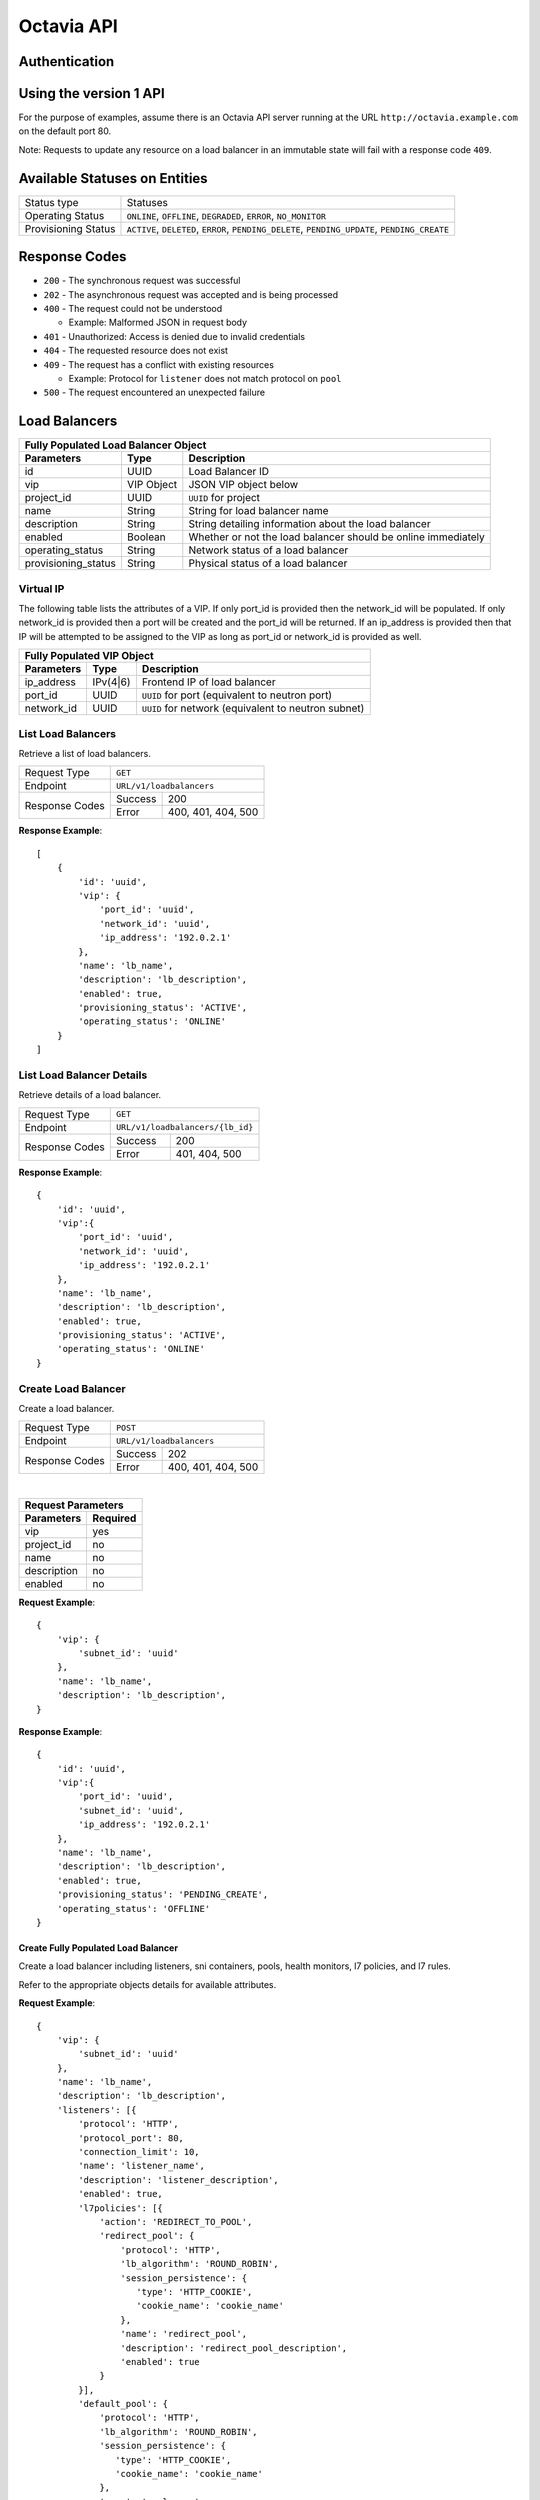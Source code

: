 Octavia API
===========

Authentication
--------------

Using the version 1 API
-----------------------

For the purpose of examples, assume there is an Octavia API server running
at the URL ``http://octavia.example.com`` on the default port 80.

Note: Requests to update any resource on a load balancer in an immutable state
will fail with a response code ``409``.

Available Statuses on Entities
------------------------------

+---------------------+--------------------------------+
| Status type         | Statuses                       |
+---------------------+--------------------------------+
| Operating Status    | ``ONLINE``, ``OFFLINE``,       |
|                     | ``DEGRADED``, ``ERROR``,       |
|                     | ``NO_MONITOR``                 |
+---------------------+--------------------------------+
| Provisioning Status | ``ACTIVE``, ``DELETED``,       |
|                     | ``ERROR``, ``PENDING_DELETE``, |
|                     | ``PENDING_UPDATE``,            |
|                     | ``PENDING_CREATE``             |
+---------------------+--------------------------------+

Response Codes
--------------

- ``200`` - The synchronous request was successful

- ``202`` - The asynchronous request was accepted and is being processed

- ``400`` - The request could not be understood

  - Example:  Malformed JSON in request body

- ``401`` - Unauthorized: Access is denied due to invalid credentials

- ``404`` - The requested resource does not exist

- ``409`` - The request has a conflict with existing resources

  - Example:  Protocol for ``listener`` does not match protocol on ``pool``

- ``500`` - The request encountered an unexpected failure

Load Balancers
--------------

+-----------------------------------------------------------------------+
| **Fully Populated Load Balancer Object**                              |
+---------------------+------------+------------------------------------+
| Parameters          | Type       | Description                        |
+=====================+============+====================================+
| id                  | UUID       | Load Balancer ID                   |
+---------------------+------------+------------------------------------+
| vip                 | VIP Object | JSON VIP object below              |
+---------------------+------------+------------------------------------+
| project_id          | UUID       | ``UUID`` for project               |
+---------------------+------------+------------------------------------+
| name                | String     | String for load balancer name      |
+---------------------+------------+------------------------------------+
| description         | String     | String detailing information \     |
|                     |            | about the load balancer            |
+---------------------+------------+------------------------------------+
| enabled             | Boolean    | Whether or not the load \          |
|                     |            | balancer should be online \        |
|                     |            | immediately                        |
+---------------------+------------+------------------------------------+
| operating_status    | String     | Network status of a load balancer  |
+---------------------+------------+------------------------------------+
| provisioning_status | String     | Physical status of a load balancer |
+---------------------+------------+------------------------------------+

Virtual IP
**********
The following table lists the attributes of a VIP.  If only port_id is
provided then the network_id will be populated.  If only network_id is
provided then a port will be created and the port_id will be returned.
If an ip_address is provided then that IP will be attempted to be
assigned to the VIP as long as port_id or network_id is provided as well.

+----------------------------------------------------------------------+
| **Fully Populated VIP Object**                                       |
+------------------------+----------+----------------------------------+
| Parameters             | Type     | Description                      |
+========================+==========+==================================+
| ip_address             | IPv(4|6) | Frontend IP of load balancer     |
+------------------------+----------+----------------------------------+
| port_id                | UUID     | ``UUID`` for port                |
|                        |          | (equivalent to neutron port)     |
+------------------------+----------+----------------------------------+
| network_id             | UUID     | ``UUID`` for network             |
|                        |          | (equivalent to neutron subnet)   |
+------------------------+----------+----------------------------------+

List Load Balancers
*******************

Retrieve a list of load balancers.

+----------------+-------------------------------+
| Request Type   | ``GET``                       |
+----------------+-------------------------------+
| Endpoint       | ``URL/v1/loadbalancers``      |
+----------------+---------+---------------------+
|                | Success | 200                 |
| Response Codes +---------+---------------------+
|                | Error   | 400, 401, 404, 500  |
+----------------+---------+---------------------+

**Response Example**::



    [
        {
            'id': 'uuid',
            'vip': {
                'port_id': 'uuid',
                'network_id': 'uuid',
                'ip_address': '192.0.2.1'
            },
            'name': 'lb_name',
            'description': 'lb_description',
            'enabled': true,
            'provisioning_status': 'ACTIVE',
            'operating_status': 'ONLINE'
        }
    ]


List Load Balancer Details
**************************

Retrieve details of a load balancer.

+----------------+----------------------------------+
| Request Type   | ``GET``                          |
+----------------+----------------------------------+
| Endpoint       | ``URL/v1/loadbalancers/{lb_id}`` |
+----------------+---------+------------------------+
|                | Success | 200                    |
| Response Codes +---------+------------------------+
|                | Error   | 401, 404, 500          |
+----------------+---------+------------------------+

**Response Example**::

    {
        'id': 'uuid',
        'vip':{
            'port_id': 'uuid',
            'network_id': 'uuid',
            'ip_address': '192.0.2.1'
        },
        'name': 'lb_name',
        'description': 'lb_description',
        'enabled': true,
        'provisioning_status': 'ACTIVE',
        'operating_status': 'ONLINE'
    }


Create Load Balancer
********************

Create a load balancer.

+----------------+------------------------------+
| Request Type   | ``POST``                     |
+----------------+------------------------------+
| Endpoint       | ``URL/v1/loadbalancers``     |
+----------------+---------+--------------------+
|                | Success | 202                |
| Response Codes +---------+--------------------+
|                | Error   | 400, 401, 404, 500 |
+----------------+---------+--------------------+

|

+------------------------+
| Request Parameters     |
+-------------+----------+
| Parameters  | Required |
+=============+==========+
| vip         | yes      |
+-------------+----------+
| project_id  | no       |
+-------------+----------+
| name        | no       |
+-------------+----------+
| description | no       |
+-------------+----------+
| enabled     | no       |
+-------------+----------+

**Request Example**::

    {
        'vip': {
            'subnet_id': 'uuid'
        },
        'name': 'lb_name',
        'description': 'lb_description',
    }

**Response Example**::

    {
        'id': 'uuid',
        'vip':{
            'port_id': 'uuid',
            'subnet_id': 'uuid',
            'ip_address': '192.0.2.1'
        },
        'name': 'lb_name',
        'description': 'lb_description',
        'enabled': true,
        'provisioning_status': 'PENDING_CREATE',
        'operating_status': 'OFFLINE'
    }


Create Fully Populated Load Balancer
++++++++++++++++++++++++++++++++++++

Create a load balancer including listeners, sni containers, pools,
health monitors, l7 policies, and l7 rules.

Refer to the appropriate objects details for available attributes.

**Request Example**::

    {
        'vip': {
            'subnet_id': 'uuid'
        },
        'name': 'lb_name',
        'description': 'lb_description',
        'listeners': [{
            'protocol': 'HTTP',
            'protocol_port': 80,
            'connection_limit': 10,
            'name': 'listener_name',
            'description': 'listener_description',
            'enabled': true,
            'l7policies': [{
                'action': 'REDIRECT_TO_POOL',
                'redirect_pool': {
                    'protocol': 'HTTP',
                    'lb_algorithm': 'ROUND_ROBIN',
                    'session_persistence': {
                       'type': 'HTTP_COOKIE',
                       'cookie_name': 'cookie_name'
                    },
                    'name': 'redirect_pool',
                    'description': 'redirect_pool_description',
                    'enabled': true
                }
            }],
            'default_pool': {
                'protocol': 'HTTP',
                'lb_algorithm': 'ROUND_ROBIN',
                'session_persistence': {
                   'type': 'HTTP_COOKIE',
                   'cookie_name': 'cookie_name'
                },
                'name': 'pool_name',
                'description': 'pool_description',
                'enabled': true,
                'members': [{
                    'ip_address': '10.0.0.1',
                    'protocol_port': 80,
                    'weight': 10,
                    'subnet_id': 'uuid',
                    'enabled': true
                }],
                'health_monitor':{
                    'type': 'HTTP',
                    'delay': 10,
                    'timeout': 10,
                    'fall_threshold': 10,
                    'rise_threshold': 10,
                    'http_method': 'GET',
                    'url_path': '/some/custom/path',
                    'expected_codes': '200',
                    'enabled': true
                }
            }
        }]
    }

**Response Example**::

    {
        'description': 'lb_description',
        'provisioning_status': 'PENDING_CREATE',
        'enabled': true,
        'listeners': [{
            'tls_certificate_id': null,
            'protocol': 'HTTP',
            'description': 'listener_description',
            'provisioning_status': 'PENDING_CREATE',
            'default_pool': {
                'lb_algorithm': 'ROUND_ROBIN',
                'protocol': 'HTTP',
                'description': 'pool_description',
                'health_monitor': {
                    'project_id': null,
                    'expected_codes': '200',
                    'enabled': true,
                    'delay': 10,
                    'fall_threshold': 10,
                    'http_method': 'GET',
                    'rise_threshold': 10,
                    'timeout': 10,
                    'url_path': '/some/custom/path',
                    'type': 'HTTP'
                },
                'enabled': true,
                'session_persistence': {
                    'cookie_name': 'cookie_name',
                    'type': 'HTTP_COOKIE'
                },
                'members': [{
                    'project_id': null,
                    'weight': 10,
                    'subnet_id': 'uuid',
                    'enabled': true,
                    'protocol_port': 80,
                    'ip_address': '10.0.0.1',
                    'id': 'uuid',
                    'operating_status': 'OFFLINE'
                }],
                'project_id': null,
                'id': 'uuid',
                'operating_status': 'OFFLINE',
                'name': 'pool_name'
            },
            'connection_limit': 10,
            'enabled': true,
            'project_id': null,
            'default_pool_id': 'uuid',
            'l7policies': [{
                'redirect_pool_id': 'uuid',
                'description': null,
                'redirect_pool': {
                    'lb_algorithm': 'ROUND_ROBIN',
                    'protocol': 'HTTP',
                    'description': 'redirect_pool_description',
                    'enabled': true,
                    'session_persistence': {
                        'cookie_name': 'cookie_name',
                        'type': 'HTTP_COOKIE'
                    },
                    'members': [],
                    'project_id': null,
                    'id': 'uuid',
                    'operating_status': 'OFFLINE',
                    'name': 'redirect_pool'
                },
                'l7rules': [],
                'enabled': true,
                'redirect_url': null,
                'action': 'REDIRECT_TO_POOL',
                'position': 1,
                'id': 'uuid',
                'name': null
            }],
            'sni_containers': [],
            'protocol_port': 80,
            'id': 'uuid',
            'operating_status': 'OFFLINE',
            'name': 'listener_name'
        }],
        'vip': {
            'subnet_id': 'uuid',
            'port_id': null,
            'ip_address': null
        },
        'project_id': null,
        'id': 'uuid',
        'operating_status': 'OFFLINE',
        'name': 'lb_name'
    }


Update Load Balancer
********************

Modify mutable fields of a load balancer.

+----------------+-----------------------------------+
| Request Type   | ``PUT``                           |
+----------------+-----------------------------------+
| Endpoint       | ``URL/v1/loadbalancers/{lb_id}``  |
+----------------+---------+-------------------------+
|                | Success | 202                     |
| Response Codes +---------+-------------------------+
|                | Error   | 400, 401, 404, 409, 500 |
+----------------+---------+-------------------------+

|

+-------------+----------+
| Parameters  | Required |
+=============+==========+
| name        | no       |
+-------------+----------+
| description | no       |
+-------------+----------+
| enabled     | no       |
+-------------+----------+

**Request Example**::

    {
        'name': 'diff_lb_name',
        'description': 'diff_lb_description',
        'enabled': false
    }

**Response Example**::

    {
        'id': 'uuid',
        'vip':{
            'port_id': 'uuid',
            'network_id': 'uuid',
            'ip_address': '192.0.2.1'
        },
        'name': 'diff_lb_name',
        'description': 'diff_lb_description',
        'enabled': true,
        'provisioning_status': 'PENDING_CREATE',
        'operating_status': 'OFFLINE'
    }

Delete Load Balancer
********************

Delete a load balancer.

+----------------+----------------------------------+
| Request Type   | ``DELETE``                       |
+----------------+----------------------------------+
| Endpoint       | ``URL/v1/loadbalancers/{lb_id}`` |
+----------------+---------+------------------------+
|                | Success | 202                    |
| Response Codes +---------+------------------------+
|                | Error   | 401, 404, 409, 500     |
+----------------+---------+------------------------+

**No request/response body**

Delete Load Balancer Cascade
****************************

Delete a load balancer and all the underlying resources (e.g. listener, pool).

+----------------+-------------------------------------------------+
| Request Type   | ``DELETE``                                      |
+----------------+-------------------------------------------------+
| Endpoint       | ``URL/v1/loadbalancers/{lb_id}/delete_cascade`` |
+----------------+---------+---------------------------------------+
|                | Success | 202                                   |
| Response Codes +---------+---------------------------------------+
|                | Error   | 401, 404, 409, 500                    |
+----------------+---------+---------------------------------------+

**No request/response body**


Listeners
---------

+------------------------------------------------------------------------+
| **Fully Populated Listener Object**                                    |
+---------------------+------------+-------------------------------------+
| Parameters          | Type       | Description                         |
+=====================+============+=====================================+
| id                  | UUID       | Listener ID                         |
+---------------------+------------+-------------------------------------+
| protocol            | String     | Network protocol from the \         |
|                     |            | following: ``TCP``, ``HTTP``, \     |
|                     |            | ``HTTPS``                           |
+---------------------+------------+-------------------------------------+
| protocol_port       | UUID       | Port the protocol will listen on    |
+---------------------+------------+-------------------------------------+
| connection_limit    | String     | Number of connections allowed at \  |
|                     |            | any given time                      |
+---------------------+------------+-------------------------------------+
| default_tls\        | String     | Barbican ``UUID`` for TLS container |
| _container_id       |            |                                     |
+---------------------+------------+-------------------------------------+
| default_pool_id     | UUID       | ``UUID`` of the pool to which \     |
|                     |            | requests will be routed by default  |
+---------------------+------------+-------------------------------------+
| project_id          | String     | ``UUID`` for project                |
+---------------------+------------+-------------------------------------+
| name                | String     | String detailing the name of the \  |
|                     |            | listener                            |
+---------------------+------------+-------------------------------------+
| description         | String     | String detailing information \      |
|                     |            | about the listener                  |
+---------------------+------------+-------------------------------------+
| enabled             | Boolean    | Whether or not the listener \       |
|                     |            | should be online immediately        |
+---------------------+------------+-------------------------------------+
| operating_status    | String     | Network status of a listener        |
+---------------------+------------+-------------------------------------+
| provisioning_status | String     | Physical status of a listener       |
+---------------------+------------+-------------------------------------+
| insert_headers      | Dictionary | Dictionary of additional headers \  |
|                     |            | insertion into HTTP header          |
+---------------------+------------+-------------------------------------+

List Listeners
**************

Retrieve a list of listeners.

+----------------+--------------------------------------------+
| Request Type   | ``GET``                                    |
+----------------+--------------------------------------------+
| Endpoint       | ``URL/v1/loadbalancers/{lb_id}/listeners`` |
+----------------+---------+----------------------------------+
|                | Success | 200                              |
| Response Codes +---------+----------------------------------+
|                | Error   | 401, 404, 500                    |
+----------------+---------+----------------------------------+

**Response Example**::

   [
       {
           'tls_certificate_id': null,
           'protocol': 'HTTP',
           'description': 'listener_description',
           'provisioning_status': 'ACTIVE',
           'connection_limit': 10,
           'enabled': true,
           'sni_containers': [],
           'protocol_port': 80,
           'id': 'uuid',
           'operating_status': 'ONLINE',
           'name': 'listener_name',
           'default_pool_id': 'uuid'
       }
   ］

List Listener Details
*********************

Retrieve details of a listener.

+----------------+----------------------------------------------------------+
| Request Type   | ``GET``                                                  |
+----------------+----------------------------------------------------------+
| Endpoint       | ``URL/v1/loadbalancers/{lb_id}/listeners/{listener_id}`` |
+----------------+---------+------------------------------------------------+
|                | Success | 200                                            |
| Response Codes +---------+------------------------------------------------+
|                | Error   | 401, 404, 500                                  |
+----------------+---------+------------------------------------------------+

**Response Example**::

    {
         'tls_certificate_id': null,
         'protocol': 'HTTP',
         'description': 'listener_description',
         'provisioning_status': 'ACTIVE',
         'connection_limit': 10,
         'enabled': true,
         'sni_containers': [],
         'protocol_port': 80,
         'id': 'uuid',
         'operating_status': 'ONLINE',
         'name': 'listener_name',
         'default_pool_id': 'uuid'
    }

List Listener Statistics
************************

Retrieve the stats of a listener.

+----------------+-----------------------------------------------------------+
| Request Type   | ``GET``                                                   |
+----------------+-----------------------------------------------------------+
| Endpoint       | ``URL/v1/loadbalancers/{lb_id}/listeners/{listener_id}``\ |
|                | ``/stats``                                                |
+----------------+---------+-------------------------------------------------+
|                | Success | 200                                             |
| Response Codes +---------+-------------------------------------------------+
|                | Error   | 401, 404, 500                                   |
+----------------+---------+-------------------------------------------------+

**Response Example**::

    {
        'bytes_in': 1000,
        'bytes_out': 1000,
        'active_connections': 1,
        'total_connections': 1
    }

Create Listener
***************

Create a listener.

+----------------+--------------------------------------------+
| Request Type   | ``POST``                                   |
+----------------+--------------------------------------------+
| Endpoint       | ``URL/v1/loadbalancers/{lb_id}/listeners`` |
+----------------+---------+----------------------------------+
|                | Success | 202                              |
| Response Codes +---------+----------------------------------+
|                | Error   | 400, 401, 404,409,500            |
+----------------+---------+----------------------------------+

|

+------------------+----------+
| Parameters       | Required |
+==================+==========+
| protocol         | yes      |
+------------------+----------+
| protocol_port    | yes      |
+------------------+----------+
| connection_limit | no       |
+------------------+----------+
| default_tls\     | no       |
| _container_id    |          |
+------------------+----------+
| project_id       | no       |
+------------------+----------+
| name             | no       |
+------------------+----------+
| description      | no       |
+------------------+----------+
| default_pool_id  | no       |
+------------------+----------+
| enabled          | no       |
+------------------+----------+
| insert_headers   | no       |
+------------------+----------+

**Request Example**::

    {
        'protocol': 'HTTPS',
        'protocol_port': 88,
        'connection_limit': 10,
        'default_tls_container_id': 'uuid',
        'name': 'listener_name',
        'description': 'listener_description',
        'default_pool_id': 'uuid',
        'enabled': true,
        'insert_headers': {'X-Forwarded-For': 'true', 'X-Forwarded-Port': 'true'}
    }

**Response Example**::

   {
        'tls_certificate_id': null,
        'protocol': 'HTTPS',
        'description': 'listener_description',
        'provisioning_status': 'PENDING_CREATE',
        'connection_limit': 10,
        'enabled': true,
        'sni_containers': [],
        'protocol_port': 88,
        'id': 'uuid',
        'operating_status': 'OFFLINE',
        'name': 'listener_name',
        'default_pool_id': 'uuid'
   }

Update Listener
***************

Modify mutable fields of a listener.

+----------------+----------------------------------------------------------+
| Request Type   | ``PUT``                                                  |
+----------------+----------------------------------------------------------+
| Endpoint       | ``URL/v1/loadbalancers/{lb_id}/listeners/{listener_id}`` |
+----------------+---------+------------------------------------------------+
|                | Success | 202                                            |
| Response Codes +---------+------------------------------------------------+
|                | Error   | 400, 401, 404, 409, 500                        |
+----------------+---------+------------------------------------------------+

|

+------------------+----------+
| Parameters       | Required |
+==================+==========+
| protocol         | no       |
+------------------+----------+
| protocol_port    | no       |
+------------------+----------+
| connection_limit | no       |
+------------------+----------+
| default_tls\     | no       |
| _container_id    |          |
+------------------+----------+
| name             | no       |
+------------------+----------+
| description      | no       |
+------------------+----------+
| default_pool_id  | no       |
+------------------+----------+
| enabled          | no       |
+------------------+----------+

**Request Example**::

    {
        'protocol': 'HTTPS',
        'protocol_port': 88,
        'connection_limit': 10,
        'default_tls_container_id': 'uuid',
        'name': 'listener_name',
        'description': 'listener_description',
        'default_pool_id': 'uuid',
        'enabled': true
    }

**Response Example**::

    {
        'tls_certificate_id': null,
        'protocol': 'HTTPS',
        'description': 'listener_description',
        'provisioning_status': 'ACTIVE',
        'connection_limit': 10,
        'enabled': true,
        'sni_containers': [],
        'protocol_port': 88,
        'id': 'uuid',
        'operating_status': 'ONLINE',
        'name': 'listener_name',
        'default_pool_id': 'uuid'
    }

Delete Listener
***************

Delete a listener.

+----------------+----------------------------------------------------------+
| Request Type   | ``DELETE``                                               |
+----------------+----------------------------------------------------------+
| Endpoint       | ``URL/v1/loadbalancers/{lb_id}/listeners/{listener_id}`` |
+----------------+---------+------------------------------------------------+
|                | Success | 202                                            |
| Response Codes +---------+------------------------------------------------+
|                | Error   | 401, 404, 409, 500                             |
+----------------+---------+------------------------------------------------+

**No request/reponse body**

Pools
-----

+--------------------------------------------------------------------------+
| **Fully Populated Pool Object**                                          |
+---------------------+---------------+------------------------------------+
| Parameters          | Type          | Description                        |
+=====================+===============+====================================+
| id                  | UUID          | Pool ID                            |
+---------------------+---------------+------------------------------------+
| protocol            | String        | Network protocol from the \        |
|                     |               | following: ``TCP``, ``HTTP``, \    |
|                     |               | ``HTTPS``                          |
+---------------------+---------------+------------------------------------+
| lb_algorithm        | UUID          | Load balancing algorithm from \    |
|                     |               | the following: \                   |
|                     |               | ``LEAST_CONNECTIONS``, \           |
|                     |               | ``SOURCE_IP``, ``ROUND_ROBIN``     |
+---------------------+---------------+------------------------------------+
| session_persistence | Session \     | Number of connections allowed at \ |
|                     | Persistence \ | any given time                     |
|                     | Object        |                                    |
+---------------------+---------------+------------------------------------+
| name                | String        | String for pool name               |
+---------------------+---------------+------------------------------------+
| description         | String        | String detailing information \     |
|                     |               | about the pool                     |
+---------------------+---------------+------------------------------------+
| enabled             | Boolean       | Whether or not the pool \          |
|                     |               | should be online immediately       |
+---------------------+---------------+------------------------------------+

|

+---------------------------------------------------------------+
| **Fully Populated Session Persistence Object**                |
+-------------+--------+----------------------------------------+
| Parameters  | Type   | Description                            |
+-------------+--------+----------------------------------------+
| type        | String | Type of session persistence from the \ |
|             |        | following: HTTP_COOKIE, SOURCE_IP      |
+-------------+--------+----------------------------------------+
| cookie_name | String | The name of the cookie. (Only \        |
|             |        | required for HTTP_COOKIE)              |
+-------------+--------+----------------------------------------+

List Pools
**********

Retrieve a list of pools on a loadbalancer. This API endpoint
will list all pools on a loadbalancer or optionally all the active pools
on a listener, depending on whether the ``listener_id`` query string is
appended below.

+----------------+-----------------------------------------------------------+
| Request Type   | ``GET``                                                   |
+----------------+-----------------------------------------------------------+
| Endpoints      | ``URL/v1/loadbalancers/{lb_id}/pools``\                   |
|                | ``[?listener_id={listener_id}]``                          |
|                |                                                           |
|                | **DEPRECATED** ``URL/v1/loadbalancers/{lb_id}``\          |
|                | ``/listeners/{listener_id}/pools``                        |
+----------------+---------+-------------------------------------------------+
|                | Success | 200                                             |
| Response Codes +---------+-------------------------------------------------+
|                | Error   | 401, 404, 500                                   |
+----------------+---------+-------------------------------------------------+

**Response Example**::

    [
       {
           'id': 'uuid',
           'protocol': 'HTTP',
           'lb_algorithm': 'ROUND_ROBIN',
           'session_persistence': {
                'type': 'HTTP_COOKIE',
                'cookie_name': 'cookie_name'
           },
           'name': 'pool_name',
           'description': 'pool_description',
           'enabled': true,
           'operating_status': 'ONLINE'
       }
    ]

List Pool Details
*****************

Retrieve details of a pool.

+----------------+-----------------------------------------------------------+
| Request Type   | ``GET``                                                   |
+----------------+-----------------------------------------------------------+
| Endpoint       | ``URL/v1/loadbalancers/{lb_id}/pools/{pool_id}``          |
|                |                                                           |
|                | **DEPRECATED:** ``URL/v1/loadbalancers/{lb_id}``\         |
|                | ``/listeners/{listener_id}/pools/{pool_id}``              |
+----------------+---------+-------------------------------------------------+
|                | Success | 200                                             |
| Response Codes +---------+-------------------------------------------------+
|                | Error   | 401, 404, 500                                   |
+----------------+---------+-------------------------------------------------+

**Response Example**::

    {
        'id': 'uuid',
        'protocol': 'HTTP',
        'lb_algorithm': 'ROUND_ROBIN',
        'session_persistence': {
            'type': 'HTTP_COOKIE',
            'cookie_name': 'cookie_name'
        },
        'name': 'pool_name',
        'description': 'pool_description',
        'enabled': true,
        'operating_status': 'ONLINE'
    }

Create Pool
***********

Create a pool.

+----------------+-----------------------------------------------------------+
| Request Type   | ``POST``                                                  |
+----------------+-----------------------------------------------------------+
| Endpoint       | ``URL/v1/loadbalancers/{lb_id}/pools``                    |
|                |                                                           |
|                | **DEPRECATED:** ``URL/v1/loadbalancers/{lb_id}``\         |
|                | ``/listeners/{listener_id}/pools``                        |
+----------------+---------+-------------------------------------------------+
|                | Success | 202                                             |
| Response Codes +---------+-------------------------------------------------+
|                | Error   | 400, 401, 404, 500                              |
+----------------+---------+-------------------------------------------------+

|

+--------------+----------+
| Parameters   | Required |
+==============+==========+
| protocol     | yes      |
+--------------+----------+
| lb_algorithm | yes      |
+--------------+----------+
| session\     | no       |
| _persistence |          |
+--------------+----------+
| name         | no       |
+--------------+----------+
| description  | no       |
+--------------+----------+
| enabled      | no       |
+--------------+----------+

**Request Example**::

    {
        'protocol': 'HTTP',
        'lb_algorithm': 'ROUND_ROBIN',
        'session_persistence': {
           'type': 'HTTP_COOKIE',
           'cookie_name': 'cookie_name'
        },
        'name': 'pool_name',
        'description': 'pool_description',
        'enabled': true
    }

**Response Example**::

    {
        'lb_algorithm': 'ROUND_ROBIN',
        'protocol': 'HTTP',
        'description': 'pool_description',
        'enabled': true,
        'session_persistence': {
            'cookie_name': 'cookie_name',
            'type': 'HTTP_COOKIE'
        },
        'id': 'uuid',
        'operating_status': 'OFFLINE',
        'name': 'pool_name'
    }

Update Pool
***********

Modify mutable attributes of a pool.

+----------------+-----------------------------------------------------------+
| Request Type   | ``PUT``                                                   |
+----------------+-----------------------------------------------------------+
| Endpoint       | ``URL/v1/loadbalancers/{lb_id}/pools/{pool_id}``          |
|                |                                                           |
|                | **DEPRECATED:** ``URL/v1/loadbalancers/{lb_id}``\         |
|                | ``/listeners/{listener_id}/pools/{pool_id}``              |
+----------------+---------+-------------------------------------------------+
|                | Success | 202                                             |
| Response Codes +---------+-------------------------------------------------+
|                | Error   | 400, 401, 404, 409, 500                         |
+----------------+---------+-------------------------------------------------+

|

+---------------------+----------+
| Parameters          | Required |
+=====================+==========+
| protocol            | no       |
+---------------------+----------+
| lb_algorithm        | yes      |
+---------------------+----------+
| session_persistence | no       |
+---------------------+----------+
| name                | no       |
+---------------------+----------+
| description         | no       |
+---------------------+----------+
| enabled             | no       |
+---------------------+----------+

**Request Example**::

    {
        'protocol': 'HTTP',
        'lb_algorithm': 'ROUND_ROBIN',
        'session_persistence': {
            'type': 'HTTP_COOKIE',
            'cookie_name': 'cookie_name'
        },
        'name': 'diff_pool_name',
        'description': 'pool_description',
        'enabled': true
    }

**Response Example**::

    {
        'id': 'uuid',
        'protocol': 'HTTP',
        'lb_algorithm': 'ROUND_ROBIN',
        'session_persistence': {
            'type': 'HTTP_COOKIE',
            'cookie_name': 'cookie_name'
        },
        'name': 'diff_pool_name',
        'description': 'pool_description',
        'enabled': true,
        'operating_status': 'ONLINE'
    }

Delete Pool
***********

Delete a pool.

+----------------+-----------------------------------------------------------+
| Request Type   | ``DELETE``                                                |
+----------------+-----------------------------------------------------------+
| Endpoint       | ``URL/v1/loadbalancers/{lb_id}/pools/{pool_id}``          |
|                |                                                           |
|                | **DEPRECATED:** ``URL/v1/loadbalancers/{lb_id}``\         |
|                | ``/listeners/{listener_id}/pools/{pool_id}``              |
+----------------+---------+-------------------------------------------------+
|                | Success | 202                                             |
| Response Codes +---------+-------------------------------------------------+
|                | Error   | 401, 404, 409, 500                              |
+----------------+---------+-------------------------------------------------+

**No request/reponse body**

Health Monitors
---------------

+-----------------------------------------------------------------+
| **Fully Populated Health Monitor Object**                       |
+----------------+---------+--------------------------------------+
| Parameters     | Type    | Description                          |
+================+=========+======================================+
| type           | String  | Type of health monitoring from \     |
|                |         | the following: ``PING``, ``TCP``, \  |
|                |         | ``HTTP``, ``HTTPS``                  |
+----------------+---------+--------------------------------------+
| delay          | Integer | Delay between health checks          |
+----------------+---------+--------------------------------------+
| timeout        | Integer | Timeout to decide whether or not \   |
|                |         | a health check fails                 |
+----------------+---------+--------------------------------------+
| fall_threshold | Integer | Number of health checks that can \   |
|                |         | pass before the pool member is \     |
|                |         | moved from ``ONLINE`` to ``OFFLINE`` |
+----------------+---------+--------------------------------------+
| rise_threshold | Integer | Number of health checks that can \   |
|                |         | pass before the pool member is \     |
|                |         | moved from ``OFFLINE`` to ``ONLINE`` |
+----------------+---------+--------------------------------------+
| http_method    | String  | HTTP protocol method to use for \    |
|                |         | the health check request             |
+----------------+---------+--------------------------------------+
| url_path       | String  | URL endpoint to hit for the \        |
|                |         | health check request                 |
+----------------+---------+--------------------------------------+
| expected_codes | String  | Comma separated list of expected \   |
|                |         | response codes during the health \   |
|                |         | check                                |
+----------------+---------+--------------------------------------+
| enabled        | Boolean | Enable/Disable health monitoring     |
+----------------+---------+--------------------------------------+

List Health Monitor Details
***************************

Retrieve details of a health monitor.

+----------------+-----------------------------------------------------------+
| Request Type   | ``GET``                                                   |
+----------------+-----------------------------------------------------------+
| Endpoint       | ``URL/v1/loadbalancers/{lb_id}``\                         |
|                | ``/pools/{pool_id}/healthmonitor``                        |
|                |                                                           |
|                | **DEPRECATED:** ``URL/v1/loadbalancers/{lb_id}``\         |
|                | ``/listeners/{listener_id}/pools/{pool_id}``\             |
|                | ``/healthmonitor``                                        |
+----------------+---------+-------------------------------------------------+
|                | Success | 200                                             |
| Response Codes +---------+-------------------------------------------------+
|                | Error   | 401, 404, 500                                   |
+----------------+---------+-------------------------------------------------+

**Response Example**::

    {
        'type': 'HTTP',
        'delay': 10,
        'timeout': 10,
        'fall_threshold': 10,
        'rise_threshold': 10,
        'http_method': 'GET',
        'url_path': '/some/custom/path',
        'expected_codes': '200',
        'enabled': true
    }

Create Health Monitor
*********************

Create a health monitor.

+----------------+-----------------------------------------------------------+
| Request Type   | ``POST``                                                  |
+----------------+-----------------------------------------------------------+
| Endpoint       | ``URL/v1/loadbalancers/{lb_id}``\                         |
|                | ``/pools/{pool_id}/healthmonitor``                        |
|                |                                                           |
|                | **DEPRECATED:** ``URL/v1/loadbalancers/{lb_id}``\         |
|                | ``/listeners/{listener_id}/pools/{pool_id}``\             |
|                | ``/healthmonitor``                                        |
+----------------+---------+-------------------------------------------------+
|                | Success | 202                                             |
| Response Codes +---------+-------------------------------------------------+
|                | Error   | 400, 401, 404, 500                              |
+----------------+---------+-------------------------------------------------+

|

+----------------+----------+
| Parameters     | Required |
+================+==========+
| type           | yes      |
+----------------+----------+
| delay          | yes      |
+----------------+----------+
| timeout        | yes      |
+----------------+----------+
| fall_threshold | yes      |
+----------------+----------+
| rise_threshold | yes      |
+----------------+----------+
| http_method    | no       |
+----------------+----------+
| url_path       | no       |
+----------------+----------+
| expected_codes | no       |
+----------------+----------+
| enabled        | no       |
+----------------+----------+

**Request Example**::

    {
        'type': 'HTTP',
        'delay': 10,
        'timeout': 10,
        'fall_threshold': 10,
        'rise_threshold': 10,
        'http_method': 'GET',
        'url_path': '/some/custom/path',
        'expected_codes': '200',
        'enabled': true
    }

**Response Example**::

    {
        'type': 'HTTP',
        'delay': 10,
        'timeout': 10,
        'fall_threshold': 10,
        'rise_threshold': 10,
        'http_method': 'GET',
        'url_path': '/some/custom/path',
        'expected_codes': '200',
        'enabled': true
    }

Update Health Monitor
*********************

Modify mutable attributes of a health monitor.

+----------------+-----------------------------------------------------------+
| Request Type   | ``PUT``                                                   |
+----------------+-----------------------------------------------------------+
| Endpoint       | ``URL/v1/loadbalancers/{lb_id}``\                         |
|                | ``/pools/{pool_id}/healthmonitor``                        |
|                |                                                           |
|                | **DEPRECATED:** ``URL/v1/loadbalancers/{lb_id}``\         |
|                | ``/listeners/{listener_id}/pools/{pool_id}``\             |
|                | ``/healthmonitor``                                        |
+----------------+---------+-------------------------------------------------+
|                | Success | 202                                             |
| Response Codes +---------+-------------------------------------------------+
|                | Error   | 400, 401, 404, 409, 500                         |
+----------------+---------+-------------------------------------------------+

|

+----------------+----------+
| Parameters     | Required |
+================+==========+
| type           | no       |
+----------------+----------+
| delay          | no       |
+----------------+----------+
| timeout        | no       |
+----------------+----------+
| fall_threshold | no       |
+----------------+----------+
| rise_threshold | no       |
+----------------+----------+
| http_method    | no       |
+----------------+----------+
| url_path       | no       |
+----------------+----------+
| expected_codes | no       |
+----------------+----------+
| enabled        | no       |
+----------------+----------+

**Request Example**::

    {
        'type': 'HTTP',
        'delay': 10,
        'timeout': 10,
        'fall_threshold': 10,
        'rise_threshold': 10,
        'http_method': 'GET',
        'url_path': '/some/custom/path',
        'expected_codes': '200',
        'enabled': true
    }

**Response Example**::

    {
        'type': 'HTTP',
        'delay': 10,
        'timeout': 10,
        'fall_threshold': 10,
        'rise_threshold': 10,
        'http_method': 'GET',
        'url_path': '/some/custom/path',
        'expected_codes': '200',
        'enabled': true
    }

Delete Health Monitor
*********************

Delete a health monitor.

+----------------+-----------------------------------------------------------+
| Request Type   | ``DELETE``                                                |
+----------------+-----------------------------------------------------------+
| Endpoint       | ``URL/v1/loadbalancers/{lb_id}``\                         |
|                | ``/pools/{pool_id}/healthmonitor``                        |
|                |                                                           |
|                | **DEPRECATED:** ``URL/v1/loadbalancers/{lb_id}``\         |
|                | ``/listeners/{listener_id}/pools/{pool_id}``\             |
|                | ``/healthmonitor``                                        |
+----------------+---------+-------------------------------------------------+
|                | Success | 202                                             |
| Response Codes +---------+-------------------------------------------------+
|                | Error   | 401, 404, 409, 500                              |
+----------------+---------+-------------------------------------------------+

Pool Members
------------

+-----------------------------------------------------------------+
| **Fully Populated Pool Member Object**                          |
+------------------+---------+------------------------------------+
| Parameters       | Type    | Description                        |
+==================+=========+====================================+
| id               | UUID    | Pool member ID                     |
+------------------+---------+------------------------------------+
| ip_address       | String  | IP address of the pool member      |
+------------------+---------+------------------------------------+
| protocol_port    | String  | Port for the protocol to listen on |
+------------------+---------+------------------------------------+
| weight           | String  | Weight of the pool member          |
+------------------+---------+------------------------------------+
| subnet_id        | UUID    | ``UUID`` of the subnet this pool \ |
|                  |         | member lives on                    |
+------------------+---------+------------------------------------+
| enabled          | Boolean | Whether or not the pool member \   |
|                  |         | should be online immediately       |
+------------------+---------+------------------------------------+
| operating_status | String  | Network status of the pool member  |
+------------------+---------+------------------------------------+

List Members
************

Retrieve a list of pool members.

+----------------+-----------------------------------------------------------+
| Request Type   | ``GET``                                                   |
+----------------+-----------------------------------------------------------+
| Endpoint       | ``URL/v1/loadbalancers/{lb_id}``\                         |
|                | ``/pools/{pool_id}/members``                              |
|                |                                                           |
|                | **DEPRECATED:** ``URL/v1/loadbalancers/{lb_id}``\         |
|                | ``/listeners/{listener_id}/pools/{pool_id}``\             |
|                | ``/members``                                              |
+----------------+---------+-------------------------------------------------+
|                | Success | 200                                             |
| Response Codes +---------+-------------------------------------------------+
|                | Error   | 401, 404, 500                                   |
+----------------+---------+-------------------------------------------------+

**Response Example**::


     [
        {
           'id': 'uuid',
           'ip_address': '10.0.0.1',
           'protocol_port': 80,
           'weight': 10,
           'subnet_id': 'uuid',
           'enabled': true,
           'operating_status': 'ONLINE'
        }
     ]

List Member Details
*******************

Retrieve details of a pool member.

+----------------+-----------------------------------------------------------+
| Request Type   | ``GET``                                                   |
+----------------+-----------------------------------------------------------+
| Endpoint       | ``URL/v1/loadbalancers/{lb_id}``\                         |
|                | ``/pools/{pool_id}/members/{member_id}``                  |
|                |                                                           |
|                | **DEPRECATED:** ``URL/v1/loadbalancers/{lb_id}``\         |
|                | ``/listeners/{listener_id}/pools/{pool_id}``\             |
|                | ``/members/{member_id}``                                  |
+----------------+---------+-------------------------------------------------+
|                | Success | 200                                             |
| Response Codes +---------+-------------------------------------------------+
|                | Error   | 401, 404, 500                                   |
+----------------+---------+-------------------------------------------------+

**Response Example**::

    {
        'id': 'uuid',
        'ip_address': '10.0.0.1',
        'protocol_port': 80,
        'weight': 10,
        'subnet_id': 'uuid',
        'enabled': true,
        'operating_status': 'ONLINE'
    }

Create Member
*************

Create a pool member.

+----------------+-----------------------------------------------------------+
| Request Type   | ``POST``                                                  |
+----------------+-----------------------------------------------------------+
| Endpoint       | ``URL/v1/loadbalancers/{lb_id}``\                         |
|                | ``/pools/{pool_id}/members``                              |
|                |                                                           |
|                | **DEPRECATED:** ``URL/v1/loadbalancers/{lb_id}``\         |
|                | ``/listeners/{listener_id}/pools/{pool_id}``\             |
|                | ``/members``                                              |
+----------------+---------+-------------------------------------------------+
|                | Success | 202                                             |
| Response Codes +---------+-------------------------------------------------+
|                | Error   | 400, 401, 404, 500                              |
+----------------+---------+-------------------------------------------------+

|

+---------------+----------+
| Parameters    | Required |
+===============+==========+
| ip_address    | yes      |
+---------------+----------+
| protocol_port | yes      |
+---------------+----------+
| weight        | yes      |
+---------------+----------+
| subnet_id     | no       |
+---------------+----------+
| enabled       | no       |
+---------------+----------+

**Request Example**::

    {
        'ip_address': '10.0.0.1',
        'protocol_port': 80,
        'weight': 10,
        'subnet_id': 'uuid',
        'enabled': true
    }

**Response Example**::

    {
        'id': 'uuid',
        'ip_address': '10.0.0.1',
        'protocol_port': 80,
        'weight': 10,
        'subnet_id': 'uuid',
        'enabled': true,
        'operating_status': 'ONLINE'
    }

Update Member
*************

Modify mutable attributes of a pool member.

+----------------+-----------------------------------------------------------+
| Request Type   | ``PUT``                                                   |
+----------------+-----------------------------------------------------------+
| Endpoint       | ``URL/v1/loadbalancers/{lb_id}``\                         |
|                | ``/pools/{pool_id}/members/{member_id}``                  |
|                |                                                           |
|                | **DEPRECATED:** ``URL/v1/loadbalancers/{lb_id}``\         |
|                | ``/listeners/{listener_id}/pools/{pool_id}``\             |
|                | ``/members/{member_id}``                                  |
+----------------+---------+-------------------------------------------------+
|                | Success | 202                                             |
| Response Codes +---------+-------------------------------------------------+
|                | Error   | 400, 401, 404, 409, 500                         |
+----------------+---------+-------------------------------------------------+

|

+---------------+----------+
| Parameters    | Required |
+===============+==========+
| protocol_port | no       |
+---------------+----------+
| weight        | no       |
+---------------+----------+
| enabled       | no       |
+---------------+----------+

**Request Example**::

    {
        'protocol_port': 80,
        'weight': 10,
        'enabled': true
    }

**Response Example**::

    {
        'id': 'uuid',
        'ip_address': '10.0.0.1',
        'protocol_port': 80,
        'weight': 10,
        'subnet_id': 'uuid',
        'enabled': true,
        'operating_status': 'ONLINE'
    }

Delete Member
*************

Delete a pool member.

+----------------+-----------------------------------------------------------+
| Request Type   | ``DELETE``                                                |
+----------------+-----------------------------------------------------------+
| Endpoint       | ``URL/v1/loadbalancers/{lb_id}``\                         |
|                | ``/pools/{pool_id}/members/{member_id}``                  |
|                |                                                           |
|                | **DEPRECATED:** ``URL/v1/loadbalancers/{lb_id}``\         |
|                | ``/listeners/{listener_id}/pools/{pool_id}``\             |
|                | ``/members/{member_id}``                                  |
+----------------+---------+-------------------------------------------------+
|                | Success | 202                                             |
| Response Codes +---------+-------------------------------------------------+
|                | Error   | 401, 404, 409, 500                              |
+----------------+---------+-------------------------------------------------+

Layer 7 Policies
----------------
Layer 7 policies can be used to alter the behavior of the load balancing
service such that some action can be taken other than sending requests
to the listener's default_pool. If a given request matches all the layer 7
rules associated with a layer 7 policy, that layer 7 policy's action will
be taken instead of the default behavior.

+------------------------------------------------------------------------+
| **Fully Populated L7Policy Object**                                    |
+------------------+-------------+---------------------------------------+
| Parameters       | Type        | Description                           |
+==================+=============+=======================================+
| id               | UUID        | L7 Policy ID                          |
+------------------+-------------+---------------------------------------+
| name             | String      | String detailing the name of the \    |
|                  |             | l7policy                              |
+------------------+-------------+---------------------------------------+
| description      | String      | String detailing information \        |
|                  |             | about the l7policy                    |
+------------------+-------------+---------------------------------------+
| action           | String      | What action to take if the l7policy \ |
|                  |             | is matched                            |
+------------------+-------------+---------------------------------------+
| redirect_pool_id | UUID        | ID of the pool to which requests \    |
|                  |             | should be sent if action is \         |
|                  |             | ``REDIRECT_TO_POOL``                  |
+------------------+-------------+---------------------------------------+
| redirect_url     | String      | URL to which requests should be \     |
|                  |             | redirected if action is \             |
|                  |             | ``REDIRECT_TO_URL``                   |
+------------------+-------------+---------------------------------------+
| position         | Integer     | Sequence number of this L7 Policy. \  |
|                  |             | L7 Policies are evaluated in order \  |
|                  |             | starting with 1.                      |
+------------------+-------------+---------------------------------------+
| enabled          | Boolean     | Whether or not the l7policy \         |
|                  |             | should be online immediately          |
+------------------+-------------+---------------------------------------+

Layer 7 Policy actions

+----------------------+---------------------------------+
| L7 policy action     | Description                     |
+======================+=================================+
| ``REJECT``           | Requests matching this policy \ |
|                      | will be blocked.                |
+----------------------+---------------------------------+
| ``REDIRECT_TO_POOL`` | Requests matching this policy \ |
|                      | will be sent to the pool \      |
|                      | referenced by \                 |
|                      | ``redirect_pool_id``            |
+----------------------+---------------------------------+
| ``REDIRECT_TO_URL``  | Requests matching this policy \ |
|                      | will be redirected to the URL \ |
|                      | referenced by ``redirect_url``  |
+----------------------+---------------------------------+

List L7 Policies
****************

Retrieve a list of layer 7 policies.

+----------------+-----------------------------------------------------------+
| Request Type   | ``GET``                                                   |
+----------------+-----------------------------------------------------------+
| Endpoint       | ``URL/v1/loadbalancers/{lb_id}``\                         |
|                | ``/listeners/{listener_id}/l7policies``                   |
+----------------+---------+-------------------------------------------------+
|                | Success | 200                                             |
| Response Codes +---------+-------------------------------------------------+
|                | Error   | 401, 404, 500                                   |
+----------------+---------+-------------------------------------------------+

**Response Example**::

    [
        {
            'id': 'uuid',
            'name': 'Policy Name',
            'description': 'Policy Description',
            'action': 'REDIRECT_TO_POOL',
            'redirect_pool_id': 'uuid',
            'redirect_url': None,
            'position': 1,
            'enabled': True,
        },
        {
            'id': 'uuid',
            'name': 'Policy Name 2',
            'description': 'Policy Description 2',
            'action': 'REDIRECT_TO_URL',
            'redirect_pool_id': None,
            'redirect_url': 'http://www.example.com',
            'position': 2,
            'enabled': True,
        }
    ]

List L7 Policy Details
**********************

Retrieve details of a layer 7 policy.

+----------------+-----------------------------------------------------------+
| Request Type   | ``GET``                                                   |
+----------------+-----------------------------------------------------------+
| Endpoint       | ``URL/v1/loadbalancers/{lb_id}``\                         |
|                | ``/listeners/{listener_id}/l7policies/{l7policy_id}``     |
+----------------+---------+-------------------------------------------------+
|                | Success | 200                                             |
| Response Codes +---------+-------------------------------------------------+
|                | Error   | 401, 404, 500                                   |
+----------------+---------+-------------------------------------------------+

**Response Example**::

    {
        'id': 'uuid',
        'name': 'Policy Name',
        'description': 'Policy Description',
        'action': 'REDIRECT_TO_POOL',
        'redirect_pool_id': 'uuid',
        'redirect_url': None,
        'position': 1,
        'enabled': True,
    }

Create Layer 7 Policy
*********************

Create a layer 7 policy.

+----------------+-----------------------------------------------------------+
| Request Type   | ``POST``                                                  |
+----------------+-----------------------------------------------------------+
| Endpoint       | ``URL/v1/loadbalancers/{lb_id}``\                         |
|                | ``/listeners/{listener_id}/l7policies``                   |
+----------------+---------+-------------------------------------------------+
|                | Success | 202                                             |
| Response Codes +---------+-------------------------------------------------+
|                | Error   | 400, 401, 404, 500                              |
+----------------+---------+-------------------------------------------------+

|

+------------------+----------------------------------------+
| Parameters       | Required                               |
+==================+========================================+
| name             | no                                     |
+------------------+----------------------------------------+
| description      | no                                     |
+------------------+----------------------------------------+
| action           | yes                                    |
+------------------+----------------------------------------+
| redirect_pool_id | only if action == ``REDIRECT_TO_POOL`` |
+------------------+----------------------------------------+
| redirect_url     | only if action == ``REDIRECT_TO_URL``  |
+------------------+----------------------------------------+
| position         | no (defaults to append to list)        |
+------------------+----------------------------------------+
| enabled          | no (defaults to ``True``)              |
+------------------+----------------------------------------+

**Request Example**::

    {
        'action': 'REDIRECT_TO_POOL',
        'redirect_pool_id': 'uuid'
    }

**Response Example**::

    {
        'id': 'uuid',
        'name': None,
        'description': None,
        'action': 'REDIRECT_TO_POOL',
        'redirect_pool_id': 'uuid',
        'redirect_url': None,
        'position': 1,
        'enabled': True
    }

Update Layer 7 Policy
*********************

Modify mutable attributes of a layer 7 policy.

+----------------+-----------------------------------------------------------+
| Request Type   | ``PUT``                                                   |
+----------------+-----------------------------------------------------------+
| Endpoint       | ``URL/v1/loadbalancers/{lb_id}``\                         |
|                | ``/listeners/{listener_id}/l7policies/{l7policy_id}``     |
+----------------+---------+-------------------------------------------------+
|                | Success | 202                                             |
| Response Codes +---------+-------------------------------------------------+
|                | Error   | 400, 401, 404, 409, 500                         |
+----------------+---------+-------------------------------------------------+

|

+------------------+----------------------------------------+
| Parameters       | Required                               |
+==================+========================================+
| name             | no                                     |
+------------------+----------------------------------------+
| description      | no                                     |
+------------------+----------------------------------------+
| action           | no                                     |
+------------------+----------------------------------------+
| redirect_pool_id | only if action == ``REDIRECT_TO_POOL`` |
+------------------+----------------------------------------+
| redirect_url     | only if action == ``REDIRECT_TO_URL``  |
+------------------+----------------------------------------+
| position         | no                                     |
+------------------+----------------------------------------+
| enabled          | no                                     |
+------------------+----------------------------------------+

**Request Example**::

    {
        'action': 'REDIRECT_TO_URL',
        'redirect_url': 'http://www.example.com',
        'enabled': True
    }

**Response Example**::

    {
        'id': 'uuid',
        'name': None,
        'description': None,
        'action': 'REDIRECT_TO_URL',
        'redirect_pool_id': None,
        'redirect_url': 'http://www.example.com',
        'position': 1,
        'enabled': True
    }

Delete Layer 7 Policy
*********************

Delete a layer 7 policy.

+----------------+-----------------------------------------------------------+
| Request Type   | ``DELETE``                                                |
+----------------+-----------------------------------------------------------+
| Endpoint       | ``URL/v1/loadbalancers/{lb_id}``\                         |
|                | ``/listeners/{listener_id}/l7policies/{l7policy_id}``     |
+----------------+---------+-------------------------------------------------+
|                | Success | 202                                             |
| Response Codes +---------+-------------------------------------------------+
|                | Error   | 401, 404, 409, 500                              |
+----------------+---------+-------------------------------------------------+

Layer 7 Rules
-------------
Layer 7 rules are individual statements of logic which match parts of
an HTTP request, session, or other protocol-specific data for any given
client request. All the layer 7 rules associated with a given layer 7 policy
are logically ANDed together to see wether the policy matches a given client
request. If logical OR behavior is desired instead, the user should instead
create multiple layer 7 policies with rules which match each of the components
of the logical OR statement.

+------------------------------------------------------------------------+
| **Fully Populated L7Rule Object**                                      |
+------------------+-------------+---------------------------------------+
| Parameters       | Type        | Description                           |
+==================+=============+=======================================+
| id               | UUID        | L7 Rule ID                            |
+------------------+-------------+---------------------------------------+
| type             | String      | type of L7 rule (see chart below)     |
+------------------+-------------+---------------------------------------+
| compare_type     | String      | comparison type to be used with the \ |
|                  |             | value in this L7 rule (see chart \    |
|                  |             | below)                                |
+------------------+-------------+---------------------------------------+
| key              | String      | Header or cookie name to match if \   |
|                  |             | rule type is ``HEADER`` or ``COOKIE`` |
+------------------+-------------+---------------------------------------+
| value            | String      | value to be compared with             |
+------------------+-------------+---------------------------------------+
| invert           | Boolean     | inverts the logic of the rule if \    |
|                  |             | ``True`` (ie. perform a logical NOT \ |
|                  |             | on the rule)                          |
+------------------+-------------+---------------------------------------+

Layer 7 rule types

+----------------------+---------------------------------+--------------------+
| L7 rule type         | Description                     | Valid comparisons  |
+======================+=================================+====================+
| ``HOST_NAME``        | Matches against the http \      | ``REGEX``, \       |
|                      | Host: header in the request.    | ``STARTS_WITH``, \ |
|                      |                                 | ``ENDS_WITH``, \   |
|                      |                                 | ``CONTAINS``, \    |
|                      |                                 | ``EQUAL_TO``       |
+----------------------+---------------------------------+--------------------+
| ``PATH``             | Matches against the path \      | ``REGEX``, \       |
|                      | portion of the URL requested    | ``STARTS_WITH``, \ |
|                      |                                 | ``ENDS_WITH``, \   |
|                      |                                 | ``CONTAINS``, \    |
|                      |                                 | ``EQUAL_TO``       |
+----------------------+---------------------------------+--------------------+
| ``FILE_TYPE``        | Matches against the file name \ | ``REGEX``, \       |
|                      | extension in the URL requested  | ``EQUAL_TO``       |
+----------------------+---------------------------------+--------------------+
| ``HEADER``           | Matches against a specified \   | ``REGEX``, \       |
|                      | header in the request           | ``STARTS_WITH``, \ |
|                      |                                 | ``ENDS_WITH``, \   |
|                      |                                 | ``CONTAINS``, \    |
|                      |                                 | ``EQUAL_TO``       |
+----------------------+---------------------------------+--------------------+
| ``COOKIE``           | Matches against a specified \   | ``REGEX``, \       |
|                      | cookie in the request           | ``STARTS_WITH``, \ |
|                      |                                 | ``ENDS_WITH``, \   |
|                      |                                 | ``CONTAINS``, \    |
|                      |                                 | ``EQUAL_TO``       |
+----------------------+---------------------------------+--------------------+

Layer 7 rule comparison types

+----------------------+----------------------------------------------------+
| L7 rule compare type | Description                                        |
+======================+====================================================+
| ``REGEX``            | string will be evaluated against regular \         |
|                      | expression stored in ``value``                     |
+----------------------+----------------------------------------------------+
| ``STARTS_WITH``      | start of string will be compared against ``value`` |
+----------------------+----------------------------------------------------+
| ``ENDS_WITH``        | end of string will be compared against ``value``   |
+----------------------+----------------------------------------------------+
| ``CONTAINS``         | string contains ``value``                          |
+----------------------+----------------------------------------------------+
| ``EQUAL_TO``         | string is exactly equal to ``value``               |
+----------------------+----------------------------------------------------+

List L7 Rules
*************

Retrieve a list of layer 7 rules.

+----------------+-----------------------------------------------------------+
| Request Type   | ``GET``                                                   |
+----------------+-----------------------------------------------------------+
| Endpoint       | ``URL/v1/loadbalancers/{lb_id}``\                         |
|                | ``/listeners/{listener_id}/l7policies/{l7policy_id}`` \   |
|                | ``/l7rules``                                              |
+----------------+---------+-------------------------------------------------+
|                | Success | 200                                             |
| Response Codes +---------+-------------------------------------------------+
|                | Error   | 401, 404, 500                                   |
+----------------+---------+-------------------------------------------------+

**Response Example**::

    [
        {
            'id': 'uuid',
            'type': 'PATH',
            'compare_type': 'STARTS_WITH',
            'key': None,
            'value': '/api',
            'invert': False
        },
        {
            'id': 'uuid',
            'type': 'COOKIE',
            'compare_type': 'REGEX',
            'key': 'my-cookie',
            'value': 'some-value',
            'invert': True
        }
    ]

List L7 Rule Details
********************

Retrieve details of a layer 7 rule.

+----------------+-----------------------------------------------------------+
| Request Type   | ``GET``                                                   |
+----------------+-----------------------------------------------------------+
| Endpoint       | ``URL/v1/loadbalancers/{lb_id}``\                         |
|                | ``/listeners/{listener_id}/l7policies/{l7policy_id}`` \   |
|                | ``/l7rules/{l7rule_id}``                                  |
+----------------+---------+-------------------------------------------------+
|                | Success | 200                                             |
| Response Codes +---------+-------------------------------------------------+
|                | Error   | 401, 404, 500                                   |
+----------------+---------+-------------------------------------------------+

**Response Example**::

    {
        'id': 'uuid',
        'type': 'PATH',
        'compare_type': 'STARTS_WITH',
        'key': None,
        'value': '/api',
        'invert': False
    }

Create Layer 7 Rule
*******************

Create a layer 7 rule.

+----------------+-----------------------------------------------------------+
| Request Type   | ``POST``                                                  |
+----------------+-----------------------------------------------------------+
| Endpoint       | ``URL/v1/loadbalancers/{lb_id}``\                         |
|                | ``/listeners/{listener_id}/l7policies/{l7policy_id}`` \   |
|                | ``/l7rules``                                              |
+----------------+---------+-------------------------------------------------+
|                | Success | 202                                             |
| Response Codes +---------+-------------------------------------------------+
|                | Error   | 400, 401, 404, 500                              |
+----------------+---------+-------------------------------------------------+

|

+----------------+------------------------------------------+
| Parameters     | Required                                 |
+================+==========================================+
| type           | yes                                      |
+----------------+------------------------------------------+
| compare_type   | yes                                      |
+----------------+------------------------------------------+
| key            | only if type is ``HEADER`` or ``COOKIE`` |
+----------------+------------------------------------------+
| value          | yes                                      |
+----------------+------------------------------------------+
| invert         | no (Defaults to ``False``)               |
+----------------+------------------------------------------+

**Request Example**::

    {
        'type': 'HOST_NAME',
        'compare_type': 'ENDS_WITH',
        'value': '.example.com'
    }

**Response Example**::

    {
        'id': 'uuid',
        'type': 'HOST_NAME',
        'compare_type': 'ENDS_WITH',
        'key': None,
        'value': '.example.com',
        'invert': False
    }

Update Layer 7 Rule
*******************

Modify mutable attributes of a layer 7 rule.

+----------------+-----------------------------------------------------------+
| Request Type   | ``PUT``                                                   |
+----------------+-----------------------------------------------------------+
| Endpoint       | ``URL/v1/loadbalancers/{lb_id}``\                         |
|                | ``/listeners/{listener_id}/l7policies/{l7policy_id}`` \   |
|                | ``/l7rules/{l7rule_id}``                                  |
+----------------+---------+-------------------------------------------------+
|                | Success | 202                                             |
| Response Codes +---------+-------------------------------------------------+
|                | Error   | 400, 401, 404, 409, 500                         |
+----------------+---------+-------------------------------------------------+

|

+----------------+------------------------------------------+
| Parameters     | Required                                 |
+================+==========================================+
| type           | no                                       |
+----------------+------------------------------------------+
| compare_type   | no                                       |
+----------------+------------------------------------------+
| key            | only if type is ``HEADER`` or ``COOKIE`` |
+----------------+------------------------------------------+
| value          | no                                       |
+----------------+------------------------------------------+
| invert         | no                                       |
+----------------+------------------------------------------+

**Request Example**::

    {
        'type': 'HEADER',
        'compare_type': 'CONTAINS',
        'key': 'X-My-Header',
        'value': 'sample_substring'
    }

**Response Example**::

    {
        'id': 'uuid',
        'type': 'HEADER',
        'compare_type': 'CONTAINS',
        'key': 'X-My-Header',
        'value': 'sample_substring',
        'invert': False
    }

Delete Layer 7 Rule
*******************

Delete a layer 7 rule.

+----------------+-----------------------------------------------------------+
| Request Type   | ``DELETE``                                                |
+----------------+-----------------------------------------------------------+
| Endpoint       | ``URL/v1/loadbalancers/{lb_id}``\                         |
|                | ``/listeners/{listener_id}/l7policies/{l7policy_id}`` \   |
|                | ``/l7rules/{l7rule_id}``                                  |
+----------------+---------+-------------------------------------------------+
|                | Success | 202                                             |
| Response Codes +---------+-------------------------------------------------+
|                | Error   | 401, 404, 409, 500                              |
+----------------+---------+-------------------------------------------------+
